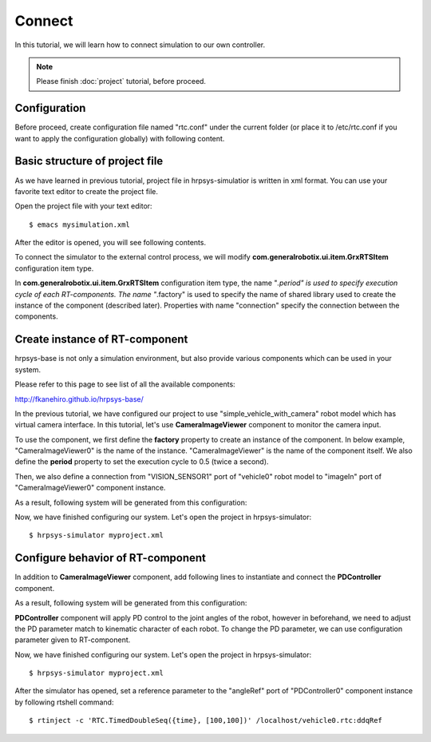 =======
Connect
=======

In this tutorial, we will learn how to connect simulation to our own controller.

.. note::

   Please finish :doc:`project` tutorial, before proceed.


Configuration
=============

Before proceed, create configuration file named "rtc.conf" under the current folder (or place it to /etc/rtc.conf if you want to apply the configuration globally) with following content.

.. code-block:: ini
   :linenos:

   corba.nameservers: 127.0.0.1
   naming.formats: %n.rtc
   logger.enable: YES
   logger.log_level: NORMAL
   logger.file_name: stdout
   manager.shutdown_onrtcs: NO
   manager.is_master: YES
   manager.modules.load_path: /usr/lib,/usr/local/lib


Basic structure of project file
===============================

As we have learned in previous tutorial, project file in hrpsys-simulatior is written in xml format. You can use your favorite text editor to create the project file.

Open the project file with your text editor::

  $ emacs mysimulation.xml

After the editor is opened, you will see following contents.

.. code-block:: xml
   :linenos:

   <?xml version="1.0" encoding="UTF-8" standalone="no"?>
   <grxui>
      <mode name="Simulation">
        <item class="com.generalrobotix.ui.item.GrxRTSItem" name="untitled" select="true">
            <property name="PA10Controller(Robot)0.period" value="0.005"/>
            <property name="HGcontroller0.period" value="0.005"/>
            <property name="HGcontroller0.factory" value="HGcontroller"/>
            <property name="connection" value="HGcontroller0.qOut:PA10Controller(Robot)0.qRef"/>
            <property name="connection" value="HGcontroller0.dqOut:PA10Controller(Robot)0.dqRef"/>
            <property name="connection" value="HGcontroller0.ddqOut:PA10Controller(Robot)0.ddqRef"/>
        </item>
        <item class="com.generalrobotix.ui.item.GrxModelItem" name="vehicle0" select="true" url="$(PROJECT_DIR)/../model/simple_vehicle_with_camera.wrl">
            <property name="isRobot" value="true"/>
            <property name="rtcName" value="vehicle0"/>
            <property name="inport" value="qRef:JOINT_VALUE"/>
            <property name="inport" value="dqRef:JOINT_VELOCITY"/>
            <property name="inport" value="ddqRef:JOINT_ACCELERATION"/>
            <property name="outport" value="q:JOINT_VALUE"/>
            <property name="outport" value="VISION_SENSOR1:VISION_SENSOR1:VISION_SENSOR"/>
            <property name="BODY.translation" value="0.0 0.0 0.2"/>
        </item>
        ..snip..
      </mode>
   </grxui>

To connect the simulator to the external control process, we will modify **com.generalrobotix.ui.item.GrxRTSItem** configuration item type.

In  **com.generalrobotix.ui.item.GrxRTSItem** configuration item type, the name "*.period" is used to specify execution cycle of each RT-components. The name "*.factory" is used to specify the name of shared library used to create the instance of the component (described later). Properties with name "connection" specify the connection between the components.

Create instance of RT-component
===============================

hrpsys-base is not only a simulation environment, but also provide various components which can be used in your system.

Please refer to this page to see list of all the available components:

http://fkanehiro.github.io/hrpsys-base/

In the previous tutorial, we have configured our project to use "simple_vehicle_with_camera" robot model which has virtual camera interface. In this tutorial, let's use **CameraImageViewer** component to monitor the camera input.

To use the component, we first define the **factory** property to create an instance of the component. In below example, "CameraImageViewer0" is the name of the instance. "CameraImageViewer" is the name of the component itself. We also define the **period** property to set the execution cycle to 0.5 (twice a second).

Then, we also define a connection from "VISION_SENSOR1" port of "vehicle0" robot model to "imageIn" port of "CameraImageViewer0" component instance.

.. code-block:: xml
   :linenos:

   <item class="com.generalrobotix.ui.item.GrxRTSItem" name="untitled" select="true">
      <property name="vehicle0.period" value="0.005"/>
      <property name="CameraImageViewer0.factory" value="CameraImageViewer"/>
      <property name="CameraImageViewer0.period" value="0.5"/>
      <property name="connection" value="vehicle0.VISION_SENSOR1:CameraImageViewer0.imageIn"/>
   </item>

As a result, following system will be generated from this configuration:

.. graphviz::

   digraph foo {
      rankdir=LR
      "vehicle0" -> "CameraImageViewer0" [headlabel="VISION_SENSOR1", taillabel="imageIn", labeldistance=6];
   }

Now, we have finished configuring our system. Let's open the project in hrpsys-simulator::

  $ hrpsys-simulator myproject.xml

Configure behavior of RT-component
==================================

In addition to **CameraImageViewer** component, add following lines to instantiate and connect the **PDController** component.

.. code-block:: xml
   :linenos:

   <item class="com.generalrobotix.ui.item.GrxRTSItem" name="untitled" select="true">
      <property name="vehicle0.period" value="0.005"/>
      <property name="CameraImageViewer0.factory" value="CameraImageViewer"/>
      <property name="CameraImageViewer0.period" value="0.5"/>
      <property name="PDController0.factory" value="PDController"/>
      <property name="PDController0.period" value="0.05"/>
      <property name="connection" value="vehicle0.VISION_SENSOR1:CameraImageViewer0.imageIn"/>
      <property name="connection" value="PDController0.torqueOut:vehicle0.ddqRef"/>
      <property name="connection" value="vehicle0.q:PDController0.angle"/>
   </item>

As a result, following system will be generated from this configuration:

.. graphviz::

   digraph foo {
      rankdir=LR
      edge [minlen=2];
      "PDController0" -> "vehicle0" [headlabel="torqueOut", taillabel="ddqRef", labeldistance=1];
      "vehicle0" -> "PDController0" [headlabel="q", taillabel="angle", labeldistance=1];
      edge [minlen="1"];
      "vehicle0" -> "CameraImageViewer0" [headlabel="VISION_SENSOR1", taillabel="imageIn", labeldistance=6];
   }

**PDController** component will apply PD control to the joint angles of the robot, however in beforehand, we need to adjust the PD parameter match to kinematic character of each robot.
To change the PD parameter, we can use configuration parameter given to RT-component.

.. code-block:: xml
   :linenos:

   <item class="com.generalrobotix.ui.item.GrxRTSItem" name="untitled" select="true">
      <property name="vehicle0.period" value="0.005"/>
      <property name="CameraImageViewer0.factory" value="CameraImageViewer"/>
      <property name="CameraImageViewer0.period" value="0.5"/>
      <property name="PDController0.factory" value="PDController"/>
      <property name="PDController0.period" value="0.05"/>
      <property name="connection" value="vehicle0.VISION_SENSOR1:CameraImageViewer0.imageIn"/>
      <property name="connection" value="PDController0.torqueOut:vehicle0.ddqRef"/>
      <property name="connection" value="vehicle0.q:PDController0.angle"/>
   </item>


Now, we have finished configuring our system. Let's open the project in hrpsys-simulator::

  $ hrpsys-simulator myproject.xml

After the simulator has opened, set a reference parameter to the "angleRef" port of "PDController0" component instance by following rtshell command::

  $ rtinject -c 'RTC.TimedDoubleSeq({time}, [100,100])' /localhost/vehicle0.rtc:ddqRef

